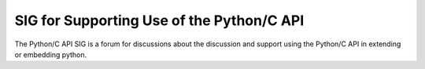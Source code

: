 SIG for Supporting Use of the Python/C API
~~~~~~~~~~~~~~~~~~~~~~~~~~~~~~~~~~~~~~~~~~

The Python/C API SIG is a forum for discussions about the discussion and
support using the Python/C API in extending or embedding python.